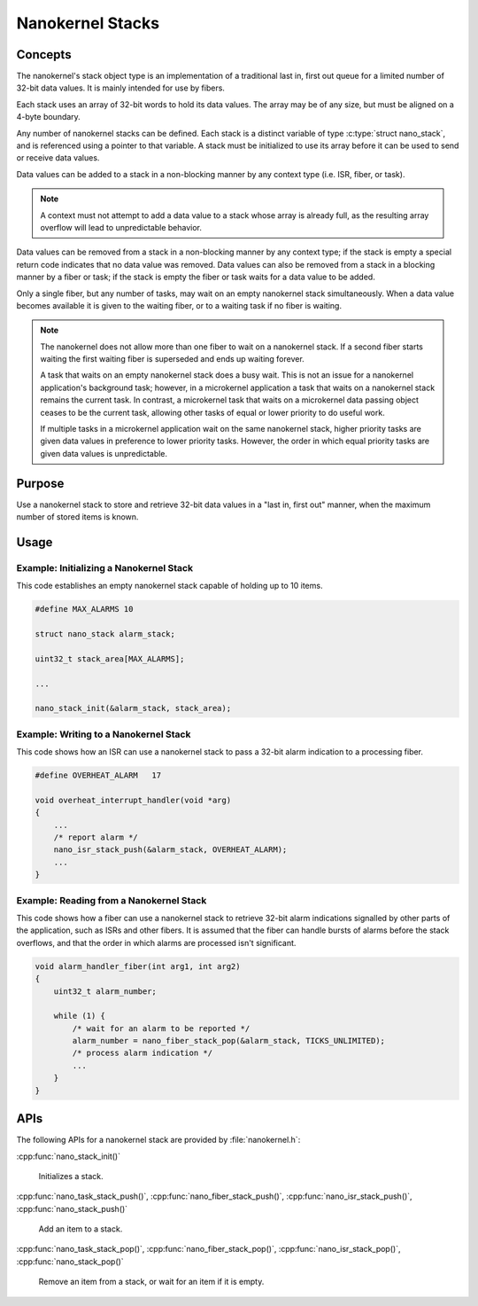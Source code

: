 .. _nanokernel_stacks:

Nanokernel Stacks
#################

Concepts
********

The nanokernel's stack object type is an implementation of a traditional
last in, first out queue for a limited number of 32-bit data values.
It is mainly intended for use by fibers.

Each stack uses an array of 32-bit words to hold its data values. The array
may be of any size, but must be aligned on a 4-byte boundary.

Any number of nanokernel stacks can be defined. Each stack is a distinct
variable of type :c:type:`struct nano_stack`, and is referenced using a pointer
to that variable. A stack must be initialized to use its array before it
can be used to send or receive data values.

Data values can be added to a stack in a non-blocking manner by any context type
(i.e. ISR, fiber, or task).

.. note::
   A context must not attempt to add a data value to a stack whose array
   is already full, as the resulting array overflow will lead to
   unpredictable behavior.

Data values can be removed from a stack in a non-blocking manner by any context
type; if the stack is empty a special return code indicates that no data value
was removed. Data values can also be removed from a stack in a blocking manner
by a fiber or task; if the stack is empty the fiber or task waits for a data
value to be added.

Only a single fiber, but any number of tasks, may wait on an empty nanokernel
stack simultaneously. When a data value becomes available it is given to the
waiting fiber, or to a waiting task if no fiber is waiting.

.. note::
   The nanokernel does not allow more than one fiber to wait on a nanokernel
   stack. If a second fiber starts waiting the first waiting fiber is
   superseded and ends up waiting forever.

   A task that waits on an empty nanokernel stack does a busy wait. This is
   not an issue for a nanokernel application's background task; however, in
   a microkernel application a task that waits on a nanokernel stack remains
   the current task. In contrast, a microkernel task that waits on a
   microkernel data passing object ceases to be the current task, allowing
   other tasks of equal or lower priority to do useful work.

   If multiple tasks in a microkernel application wait on the same nanokernel
   stack, higher priority tasks are given data values in preference to lower
   priority tasks. However, the order in which equal priority tasks are given
   data values is unpredictable.

Purpose
*******

Use a nanokernel stack to store and retrieve 32-bit data values in a "last in,
first out" manner, when the maximum number of stored items is known.

Usage
*****

Example: Initializing a Nanokernel Stack
========================================

This code establishes an empty nanokernel stack capable of holding
up to 10 items.

.. code-block:: c

   #define MAX_ALARMS 10

   struct nano_stack alarm_stack;

   uint32_t stack_area[MAX_ALARMS];

   ...

   nano_stack_init(&alarm_stack, stack_area);

Example: Writing to a Nanokernel Stack
======================================

This code shows how an ISR can use a nanokernel stack to pass a 32-bit alarm
indication to a processing fiber.

.. code-block:: c

   #define OVERHEAT_ALARM   17

   void overheat_interrupt_handler(void *arg)
   {
       ...
       /* report alarm */
       nano_isr_stack_push(&alarm_stack, OVERHEAT_ALARM);
       ...
   }

Example: Reading from a Nanokernel Stack
========================================

This code shows how a fiber can use a nanokernel stack to retrieve 32-bit alarm
indications signalled by other parts of the application,
such as ISRs and other fibers. It is assumed that the fiber can handle
bursts of alarms before the stack overflows, and that the order
in which alarms are processed isn't significant.

.. code-block:: c

   void alarm_handler_fiber(int arg1, int arg2)
   {
       uint32_t alarm_number;

       while (1) {
           /* wait for an alarm to be reported */
           alarm_number = nano_fiber_stack_pop(&alarm_stack, TICKS_UNLIMITED);
           /* process alarm indication */
           ...
       }
   }

APIs
****

The following APIs for a nanokernel stack are provided by
:file:`nanokernel.h`:

:cpp:func:`nano_stack_init()`

   Initializes a stack.

:cpp:func:`nano_task_stack_push()`, :cpp:func:`nano_fiber_stack_push()`,
:cpp:func:`nano_isr_stack_push()`, :cpp:func:`nano_stack_push()`

   Add an item to a stack.

:cpp:func:`nano_task_stack_pop()`, :cpp:func:`nano_fiber_stack_pop()`,
:cpp:func:`nano_isr_stack_pop()`, :cpp:func:`nano_stack_pop()`

   Remove an item from a stack, or wait for an item if it is empty.
